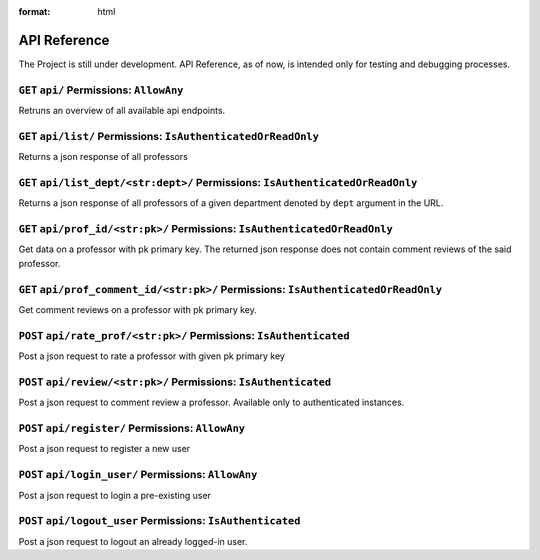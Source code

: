 .. _reference:

.. role:: raw-html(raw)  

:format: html

=============
API Reference
=============

The Project is still under development. API Reference, as of now, is
intended only for testing and debugging processes.

``GET`` ``api/``  Permissions: ``AllowAny``
++++++++++++++++++++++++++++++++++++++++++++++++
Retruns an overview of all available api endpoints.

``GET`` ``api/list/`` Permissions: ``IsAuthenticatedOrReadOnly``
+++++++++++++++++++++++++++++++++++++++++++++++++++++++++++++++++
Returns a json response of all professors

``GET`` ``api/list_dept/<str:dept>/`` Permissions: ``IsAuthenticatedOrReadOnly``
++++++++++++++++++++++++++++++++++++++++++++++++++++++++++++++++++++++++++++++++
Returns a json response of all professors of a given department denoted by 
``dept`` argument in the URL.

``GET`` ``api/prof_id/<str:pk>/`` Permissions: ``IsAuthenticatedOrReadOnly``
++++++++++++++++++++++++++++++++++++++++++++++++++++++++++++++++++++++++++++
Get data on a professor with pk primary key. The returned json response does
not contain comment reviews of the said professor.

``GET`` ``api/prof_comment_id/<str:pk>/``  Permissions: ``IsAuthenticatedOrReadOnly``
+++++++++++++++++++++++++++++++++++++++++++++++++++++++++++++++++++++++++++++++++++++
Get comment reviews on a professor with pk primary key.

``POST`` ``api/rate_prof/<str:pk>/`` Permissions: ``IsAuthenticated`` 
+++++++++++++++++++++++++++++++++++++++++++++++++++++++++++++++++++++
Post a json request to rate a professor with given pk primary key

``POST`` ``api/review/<str:pk>/`` Permissions: ``IsAuthenticated``
++++++++++++++++++++++++++++++++++++++++++++++++++++++++++++++++++
Post a json request to comment review a professor. Available only
to authenticated instances.

``POST`` ``api/register/`` Permissions: ``AllowAny``
++++++++++++++++++++++++++++++++++++++++++++++++++++
Post a json request to register a new user

``POST`` ``api/login_user/`` Permissions: ``AllowAny``
++++++++++++++++++++++++++++++++++++++++++++++++++++++
Post a json request to login a pre-existing user

``POST`` ``api/logout_user`` Permissions: ``IsAuthenticated``
+++++++++++++++++++++++++++++++++++++++++++++++++++++++++++++
Post a json request to logout an already logged-in user.